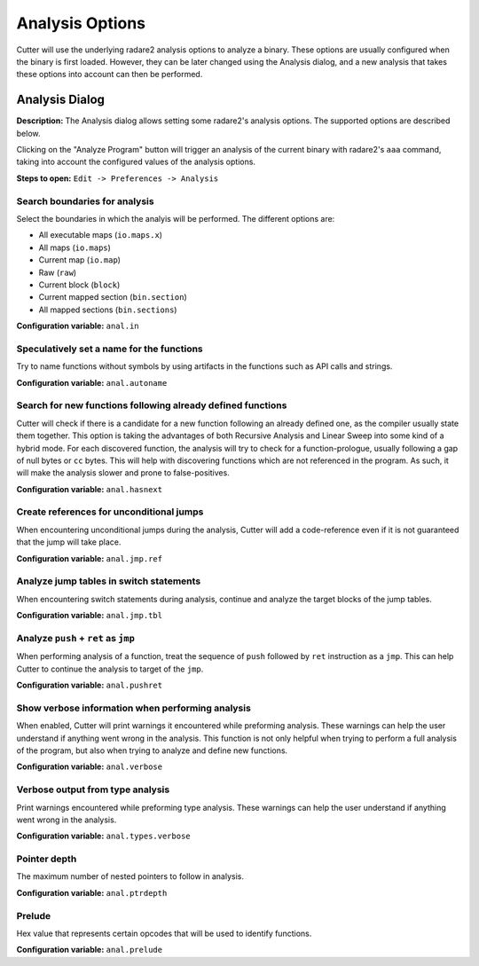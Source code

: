 Analysis Options
================

Cutter will use the underlying radare2 analysis options to analyze a binary. These options are usually 
configured when the binary is first loaded. However, they can be later changed using the Analysis 
dialog, and a new analysis that takes these options into account can then be performed.

Analysis Dialog
---------------

.. image:: ../../images/analysis_dialog.png
    :alt: Analysis dialog

**Description:** The Analysis dialog allows setting some radare2's analysis options. The supported options are described
below.

Clicking on the "Analyze Program" button will trigger an analysis of the current binary with radare2's ``aaa``
command, taking into account the configured values of the analysis options.

**Steps to open:** ``Edit -> Preferences -> Analysis``

Search boundaries for analysis
~~~~~~~~~~~~~~~~~~~~~~~~~~~~~~
Select the boundaries in which the analyis will be performed. The different options are:

- All executable maps (``io.maps.x``)
- All maps (``io.maps``)
- Current map (``io.map``)
- Raw (``raw``)
- Current block (``block``)
- Current mapped section (``bin.section``)
- All mapped sections (``bin.sections``)

**Configuration variable:** ``anal.in``

Speculatively set a name for the functions
~~~~~~~~~~~~~~~~~~~~~~~~~~~~~~~~~~~~~~~~~~
Try to name functions without symbols by using artifacts in the functions such as API calls and strings.

**Configuration variable:** ``anal.autoname``


Search for new functions following already defined functions
~~~~~~~~~~~~~~~~~~~~~~~~~~~~~~~~~~~~~~~~~~~~~~~~~~~~~~~~~~~~
Cutter will check if there is a candidate for a new function following an already defined one, as the compiler usually
state them together. This option is taking the advantages of both Recursive Analysis and Linear Sweep into some kind of a hybrid mode. For each discovered function, the analysis will try to check for a function-prologue, usually following a gap of null bytes or ``cc`` bytes. This will help with discovering functions which are not referenced in the program. As such, it will make the analysis slower and prone to false-positives.

**Configuration variable:** ``anal.hasnext``


Create references for unconditional jumps
~~~~~~~~~~~~~~~~~~~~~~~~~~~~~~~~~~~~~~~~~
When encountering unconditional jumps during the analysis, Cutter will add a code-reference even if it is not guaranteed
that the jump will take place.

**Configuration variable:** ``anal.jmp.ref``


Analyze jump tables in switch statements
~~~~~~~~~~~~~~~~~~~~~~~~~~~~~~~~~~~~~~~~
When encountering switch statements during analysis, continue and analyze the target blocks of the jump tables.

**Configuration variable:** ``anal.jmp.tbl``


Analyze ``push`` + ``ret`` as ``jmp``
~~~~~~~~~~~~~~~~~~~~~~~~~~~~~~~~~~~~~
When performing analysis of a function, treat the sequence of ``push`` followed by ``ret`` instruction as a ``jmp``.
This can help Cutter to continue the analysis to target of the ``jmp``.

**Configuration variable:** ``anal.pushret``


Show verbose information when performing analysis
~~~~~~~~~~~~~~~~~~~~~~~~~~~~~~~~~~~~~~~~~~~~~~~~~
When enabled, Cutter will print warnings it encountered while preforming analysis. These warnings can help the user
understand if anything went wrong in the analysis. This function is not only helpful when trying to perform a full
analysis of the program, but also when trying to analyze and define new functions.

**Configuration variable:** ``anal.verbose``


Verbose output from type analysis
~~~~~~~~~~~~~~~~~~~~~~~~~~~~~~~~~
Print warnings encountered while preforming type analysis. These warnings can help the user understand if anything went
wrong in the analysis.

**Configuration variable:** ``anal.types.verbose``

Pointer depth
~~~~~~~~~~~~~
The maximum number of nested pointers to follow in analysis.

**Configuration variable:** ``anal.ptrdepth``

Prelude
~~~~~~~
Hex value that represents certain opcodes that will be used to identify functions.

**Configuration variable:** ``anal.prelude``